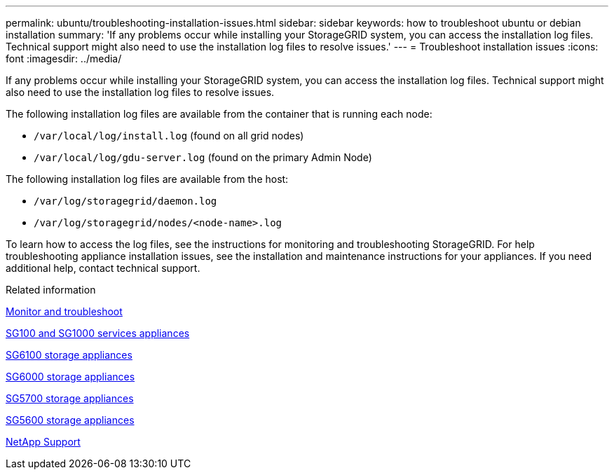 ---
permalink: ubuntu/troubleshooting-installation-issues.html
sidebar: sidebar
keywords: how to troubleshoot ubuntu or debian installation
summary: 'If any problems occur while installing your StorageGRID system, you can access the installation log files. Technical support might also need to use the installation log files to resolve issues.'
---
= Troubleshoot installation issues
:icons: font
:imagesdir: ../media/

[.lead]
If any problems occur while installing your StorageGRID system, you can access the installation log files. Technical support might also need to use the installation log files to resolve issues.

The following installation log files are available from the container that is running each node:

* `/var/local/log/install.log` (found on all grid nodes)
* `/var/local/log/gdu-server.log` (found on the primary Admin Node)

The following installation log files are available from the host:

* `/var/log/storagegrid/daemon.log`
* `/var/log/storagegrid/nodes/<node-name>.log`

To learn how to access the log files, see the instructions for monitoring and troubleshooting StorageGRID. For help troubleshooting appliance installation issues, see the installation and maintenance instructions for your appliances. If you need additional help, contact technical support.

.Related information

link:../monitor/index.html[Monitor and troubleshoot]

link:../sg100-1000/index.html[SG100 and SG1000 services appliances]

link:../sg6100/index.html[SG6100 storage appliances]

link:../sg6000/index.html[SG6000 storage appliances]

link:../sg5700/index.html[SG5700 storage appliances]

link:../sg5600/index.html[SG5600 storage appliances]

https://mysupport.netapp.com/site/global/dashboard[NetApp Support^]
